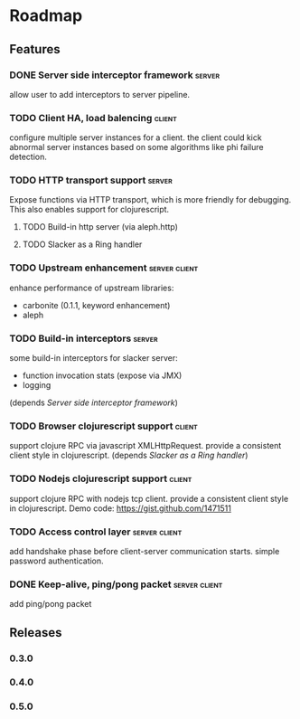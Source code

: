 * Roadmap

** Features

*** DONE Server side interceptor framework                           :server:
    allow user to add interceptors to server pipeline. 
*** TODO Client HA, load balencing                                   :client:
    configure multiple server instances for a client. the client could
    kick abnormal server instances based on some algorithms like phi failure detection.
*** TODO HTTP transport support                                      :server:
    Expose functions via HTTP transport, which is more
    friendly for debugging. This also enables support for
    clojurescript.
**** TODO Build-in http server (via aleph.http)
**** TODO Slacker as a Ring handler
*** TODO Upstream enhancement                                 :server:client:
    enhance performance of upstream libraries:
    - carbonite (0.1.1, keyword enhancement)
    - aleph
*** TODO Build-in interceptors                                       :server:
    some build-in interceptors for slacker server: 
    - function invocation stats (expose via JMX)
    - logging
    (depends [[Server side interceptor framework]])
*** TODO Browser clojurescript support                               :client:
    support clojure RPC via javascript XMLHttpRequest. provide a
    consistent client style in clojurescript.
    (depends [[Slacker as a Ring handler]])
*** TODO Nodejs clojurescript support                                :client:
    support clojure RPC with nodejs tcp client. provide a consistent
    client style in clojurescript.
    Demo code: https://gist.github.com/1471511
*** TODO Access control layer                                 :server:client:    
    add handshake phase before client-server communication
    starts. simple password authentication.
*** DONE Keep-alive, ping/pong packet                         :server:client:
    add ping/pong packet

** Releases

*** 0.3.0    
    SCHEDULED: <2011-12-17 Sat>
*** 0.4.0
*** 0.5.0
